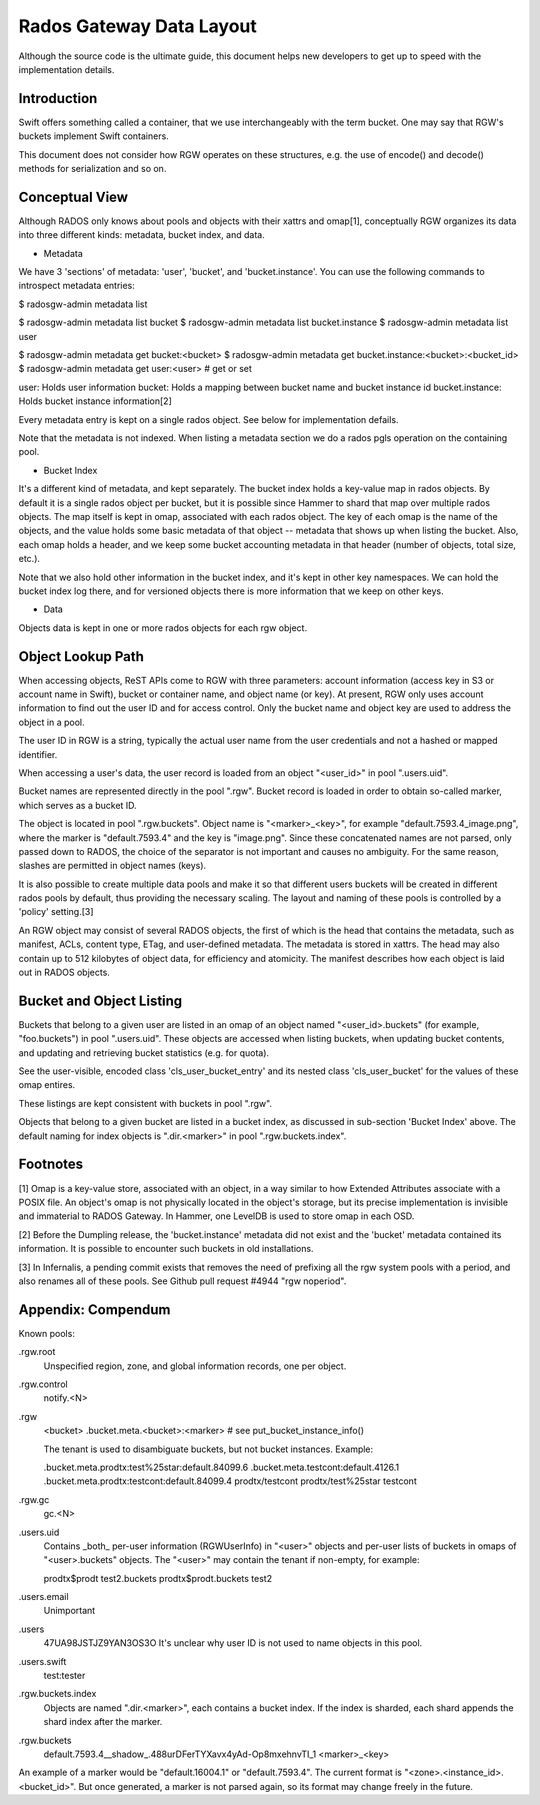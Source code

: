 ===========================
 Rados Gateway Data Layout
===========================

Although the source code is the ultimate guide, this document helps
new developers to get up to speed with the implementation details.

Introduction
------------

Swift offers something called a container, that we use interchangeably with
the term bucket. One may say that RGW's buckets implement Swift containers.

This document does not consider how RGW operates on these structures,
e.g. the use of encode() and decode() methods for serialization and so on.

Conceptual View
---------------

Although RADOS only knows about pools and objects with their xattrs and
omap[1], conceptually RGW organizes its data into three different kinds:
metadata, bucket index, and data.

* Metadata

We have 3 'sections' of metadata: 'user', 'bucket', and 'bucket.instance'.
You can use the following commands to introspect metadata entries:

$ radosgw-admin metadata list

$ radosgw-admin metadata list bucket
$ radosgw-admin metadata list bucket.instance
$ radosgw-admin metadata list user

$ radosgw-admin metadata get bucket:<bucket>
$ radosgw-admin metadata get bucket.instance:<bucket>:<bucket_id>
$ radosgw-admin metadata get user:<user>   # get or set

user: Holds user information
bucket: Holds a mapping between bucket name and bucket instance id
bucket.instance: Holds bucket instance information[2]

Every metadata entry is kept on a single rados object.
See below for implementation defails.

Note that the metadata is not indexed. When listing a metadata section we do a
rados pgls operation on the containing pool.

* Bucket Index

It's a different kind of metadata, and kept separately. The bucket index holds
a key-value map in rados objects. By default it is a single rados object per
bucket, but it is possible since Hammer to shard that map over multiple rados
objects. The map itself is kept in omap, associated with each rados object.
The key of each omap is the name of the objects, and the value holds some basic
metadata of that object -- metadata that shows up when listing the bucket.
Also, each omap holds a header, and we keep some bucket accounting metadata
in that header (number of objects, total size, etc.).

Note that we also hold other information in the bucket index, and it's kept in
other key namespaces. We can hold the bucket index log there, and for versioned
objects there is more information that we keep on other keys.

* Data

Objects data is kept in one or more rados objects for each rgw object.

Object Lookup Path
------------------

When accessing objects, ReST APIs come to RGW with three parameters:
account information (access key in S3 or account name in Swift),
bucket or container name, and object name (or key). At present, RGW only
uses account information to find out the user ID and for access control.
Only the bucket name and object key are used to address the object in a pool.

The user ID in RGW is a string, typically the actual user name from the user
credentials and not a hashed or mapped identifier.

When accessing a user's data, the user record is loaded from an object
"<user_id>" in pool ".users.uid".

Bucket names are represented directly in the pool ".rgw". Bucket record is
loaded in order to obtain so-called marker, which serves as a bucket ID.

The object is located in pool ".rgw.buckets". Object name is "<marker>_<key>",
for example "default.7593.4_image.png", where the marker is "default.7593.4"
and the key is "image.png". Since these concatenated names are not parsed,
only passed down to RADOS, the choice of the separator is not important and
causes no ambiguity. For the same reason, slashes are permitted in object
names (keys).

It is also possible to create multiple data pools and make it so that
different users buckets will be created in different rados pools by default,
thus providing the necessary scaling. The layout and naming of these pools
is controlled by a 'policy' setting.[3]

An RGW object may consist of several RADOS objects, the first of which
is the head that contains the metadata, such as manifest, ACLs, content type,
ETag, and user-defined metadata. The metadata is stored in xattrs.
The head may also contain up to 512 kilobytes of object data, for efficiency
and atomicity. The manifest describes how each object is laid out in RADOS
objects.

Bucket and Object Listing
-------------------------

Buckets that belong to a given user are listed in an omap of an object named
"<user_id>.buckets" (for example, "foo.buckets") in pool ".users.uid".
These objects are accessed when listing buckets, when updating bucket
contents, and updating and retrieving bucket statistics (e.g. for quota).

See the user-visible, encoded class 'cls_user_bucket_entry' and its
nested class 'cls_user_bucket' for the values of these omap entires.

These listings are kept consistent with buckets in pool ".rgw".

Objects that belong to a given bucket are listed in a bucket index,
as discussed in sub-section 'Bucket Index' above. The default naming
for index objects is ".dir.<marker>" in pool ".rgw.buckets.index".

Footnotes
---------

[1] Omap is a key-value store, associated with an object, in a way similar
to how Extended Attributes associate with a POSIX file. An object's omap
is not physically located in the object's storage, but its precise
implementation is invisible and immaterial to RADOS Gateway.
In Hammer, one LevelDB is used to store omap in each OSD.

[2] Before the Dumpling release, the 'bucket.instance' metadata did not
exist and the 'bucket' metadata contained its information. It is possible
to encounter such buckets in old installations.

[3] In Infernalis, a pending commit exists that removes the need of prefixing
all the rgw system pools with a period, and also renames all of these pools.
See Github pull request #4944 "rgw noperiod".

Appendix: Compendum
-------------------

Known pools:

.rgw.root
  Unspecified region, zone, and global information records, one per object.

.rgw.control
  notify.<N>

.rgw
  <bucket>
  .bucket.meta.<bucket>:<marker>   # see put_bucket_instance_info()

  The tenant is used to disambiguate buckets, but not bucket instances.
  Example:

  .bucket.meta.prodtx:test%25star:default.84099.6
  .bucket.meta.testcont:default.4126.1
  .bucket.meta.prodtx:testcont:default.84099.4
  prodtx/testcont
  prodtx/test%25star
  testcont

.rgw.gc
  gc.<N>

.users.uid
  Contains _both_ per-user information (RGWUserInfo) in "<user>" objects
  and per-user lists of buckets in omaps of "<user>.buckets" objects.
  The "<user>" may contain the tenant if non-empty, for example:

  prodtx$prodt
  test2.buckets
  prodtx$prodt.buckets
  test2

.users.email
  Unimportant

.users
  47UA98JSTJZ9YAN3OS3O
  It's unclear why user ID is not used to name objects in this pool.

.users.swift
  test:tester

.rgw.buckets.index
  Objects are named ".dir.<marker>", each contains a bucket index.
  If the index is sharded, each shard appends the shard index after
  the marker.

.rgw.buckets
  default.7593.4__shadow_.488urDFerTYXavx4yAd-Op8mxehnvTI_1
  <marker>_<key>

An example of a marker would be "default.16004.1" or "default.7593.4".
The current format is "<zone>.<instance_id>.<bucket_id>". But once
generated, a marker is not parsed again, so its format may change
freely in the future.
